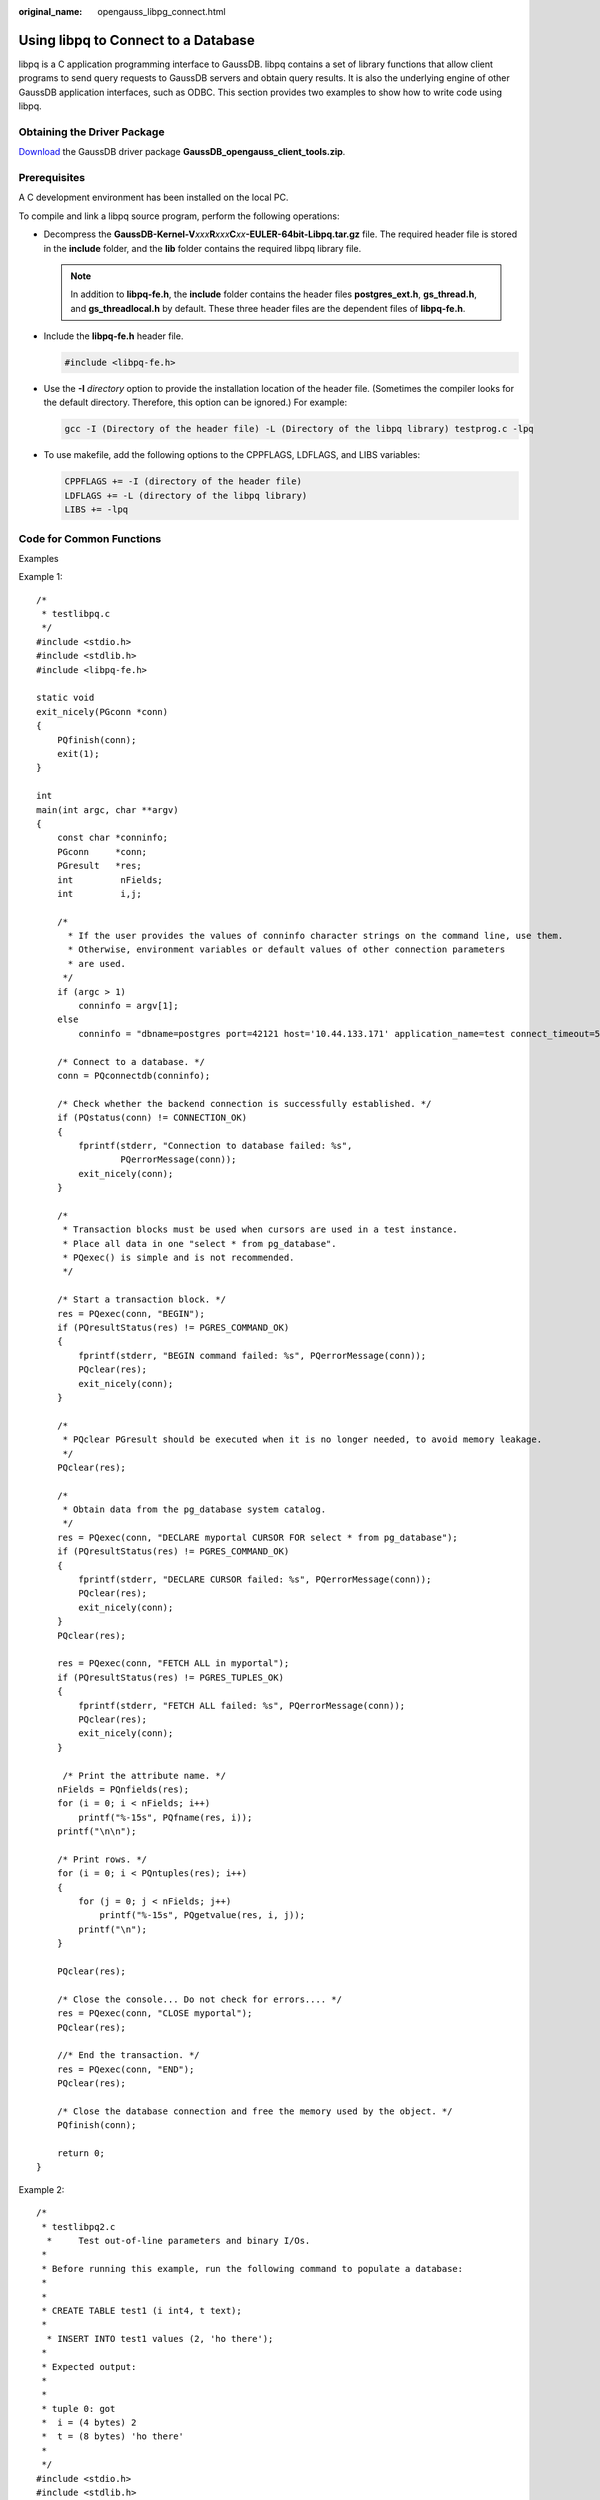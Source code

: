 :original_name: opengauss_libpg_connect.html

.. _opengauss_libpg_connect:

Using libpq to Connect to a Database
====================================

libpq is a C application programming interface to GaussDB. libpq contains a set of library functions that allow client programs to send query requests to GaussDB servers and obtain query results. It is also the underlying engine of other GaussDB application interfaces, such as ODBC. This section provides two examples to show how to write code using libpq.

Obtaining the Driver Package
----------------------------

`Download <https://dbs-download.obs.otc.t-systems.com/rds/GaussDB_opengauss_client_tools.zip>`__ the GaussDB driver package **GaussDB_opengauss_client_tools.zip**.

Prerequisites
-------------

A C development environment has been installed on the local PC.

To compile and link a libpq source program, perform the following operations:

-  Decompress the **GaussDB-Kernel-V**\ *xxx*\ **R**\ *xxx*\ **C**\ *xx*\ **-EULER-64bit-Libpq.tar.gz** file. The required header file is stored in the **include** folder, and the **lib** folder contains the required libpq library file.

   .. note::

      In addition to **libpq-fe.h**, the **include** folder contains the header files **postgres_ext.h**, **gs_thread.h**, and **gs_threadlocal.h** by default. These three header files are the dependent files of **libpq-fe.h**.

-  Include the **libpq-fe.h** header file.

   .. code-block::

      #include <libpq-fe.h>

-  Use the **-I** *directory* option to provide the installation location of the header file. (Sometimes the compiler looks for the default directory. Therefore, this option can be ignored.) For example:

   .. code-block::

      gcc -I (Directory of the header file) -L (Directory of the libpq library) testprog.c -lpq

-  To use makefile, add the following options to the CPPFLAGS, LDFLAGS, and LIBS variables:

   .. code-block::

      CPPFLAGS += -I (directory of the header file)
      LDFLAGS += -L (directory of the libpq library)
      LIBS += -lpq

Code for Common Functions
-------------------------

Examples

Example 1:

::

   /*
    * testlibpq.c
    */
   #include <stdio.h>
   #include <stdlib.h>
   #include <libpq-fe.h>

   static void
   exit_nicely(PGconn *conn)
   {
       PQfinish(conn);
       exit(1);
   }

   int
   main(int argc, char **argv)
   {
       const char *conninfo;
       PGconn     *conn;
       PGresult   *res;
       int         nFields;
       int         i,j;

       /*
         * If the user provides the values of conninfo character strings on the command line, use them.
         * Otherwise, environment variables or default values of other connection parameters
         * are used.
        */
       if (argc > 1)
           conninfo = argv[1];
       else
           conninfo = "dbname=postgres port=42121 host='10.44.133.171' application_name=test connect_timeout=5 sslmode=allow user='test' password='xxxx'";

       /* Connect to a database. */
       conn = PQconnectdb(conninfo);

       /* Check whether the backend connection is successfully established. */
       if (PQstatus(conn) != CONNECTION_OK)
       {
           fprintf(stderr, "Connection to database failed: %s",
                   PQerrorMessage(conn));
           exit_nicely(conn);
       }

       /*
        * Transaction blocks must be used when cursors are used in a test instance.
        * Place all data in one "select * from pg_database".
        * PQexec() is simple and is not recommended.
        */

       /* Start a transaction block. */
       res = PQexec(conn, "BEGIN");
       if (PQresultStatus(res) != PGRES_COMMAND_OK)
       {
           fprintf(stderr, "BEGIN command failed: %s", PQerrorMessage(conn));
           PQclear(res);
           exit_nicely(conn);
       }

       /*
        * PQclear PGresult should be executed when it is no longer needed, to avoid memory leakage.
        */
       PQclear(res);

       /*
        * Obtain data from the pg_database system catalog.
        */
       res = PQexec(conn, "DECLARE myportal CURSOR FOR select * from pg_database");
       if (PQresultStatus(res) != PGRES_COMMAND_OK)
       {
           fprintf(stderr, "DECLARE CURSOR failed: %s", PQerrorMessage(conn));
           PQclear(res);
           exit_nicely(conn);
       }
       PQclear(res);

       res = PQexec(conn, "FETCH ALL in myportal");
       if (PQresultStatus(res) != PGRES_TUPLES_OK)
       {
           fprintf(stderr, "FETCH ALL failed: %s", PQerrorMessage(conn));
           PQclear(res);
           exit_nicely(conn);
       }

        /* Print the attribute name. */
       nFields = PQnfields(res);
       for (i = 0; i < nFields; i++)
           printf("%-15s", PQfname(res, i));
       printf("\n\n");

       /* Print rows. */
       for (i = 0; i < PQntuples(res); i++)
       {
           for (j = 0; j < nFields; j++)
               printf("%-15s", PQgetvalue(res, i, j));
           printf("\n");
       }

       PQclear(res);

       /* Close the console... Do not check for errors.... */
       res = PQexec(conn, "CLOSE myportal");
       PQclear(res);

       //* End the transaction. */
       res = PQexec(conn, "END");
       PQclear(res);

       /* Close the database connection and free the memory used by the object. */
       PQfinish(conn);

       return 0;
   }

Example 2:

::

   /*
    * testlibpq2.c
     *     Test out-of-line parameters and binary I/Os.
    *
    * Before running this example, run the following command to populate a database:
    *
    *
    * CREATE TABLE test1 (i int4, t text);
    *
     * INSERT INTO test1 values (2, 'ho there');
    *
    * Expected output:
    *
    *
    * tuple 0: got
    *  i = (4 bytes) 2
    *  t = (8 bytes) 'ho there'
    *
    */
   #include <stdio.h>
   #include <stdlib.h>
   #include <string.h>
   #include <sys/types.h>
   #include <libpq-fe.h>

   /* for ntohl/htonl */
   #include <netinet/in.h>
   #include <arpa/inet.h>

   static void
   exit_nicely(PGconn *conn)
   {
       PQfinish(conn);
       exit(1);
   }

   /*
    * This function prints the query results in binary format, which are
    * fetched from the table created in the comment above.
    */
   static void
   show_binary_results(PGresult *res)
   {
       int         i;
       int         i_fnum,
                   t_fnum;

       /* Use PQfnumber to avoid assumptions about field order in the result. */
       i_fnum = PQfnumber(res, "i");
       t_fnum = PQfnumber(res, "t");

       for (i = 0; i < PQntuples(res); i++)
       {
           char       *iptr;
           char       *tptr;
           int         ival;

           /* Obtain the field value. (The possibility that the field may be null is ignored). */
           iptr = PQgetvalue(res, i, i_fnum);
           tptr = PQgetvalue(res, i, t_fnum);

           /*
            * The binary representation of INT4 is network byte order,
             * which is better to be replaced with the local byte order.
            */
           ival = ntohl(*((uint32_t *) iptr));

           /*
            * The binary representation of TEXT is text. libpq can append a zero byte to it
             * and think of it as a C string.
            *
            */

           printf("tuple %d: got\n", i);
           printf(" i = (%d bytes) %d\n",
                  PQgetlength(res, i, i_fnum), ival);
           printf(" t = (%d bytes) '%s'\n",
                  PQgetlength(res, i, t_fnum), tptr);
           printf("\n\n");
       }
   }

   int
   main(int argc, char **argv)
   {
       const char *conninfo;
       PGconn     *conn;
       PGresult   *res;
       const char *paramValues[1];
       int         paramLengths[1];
       int         paramFormats[1];
       uint32_t    binaryIntVal;

       /*
        * If the user provides a parameter on the command line,
        * the value is a conninfo character string. Otherwise,
        * an environment variable or a default value is used.
        */
       if (argc > 1)
           conninfo = argv[1];
       else
           conninfo = "dbname=postgres port=42121 host='10.44.133.171' application_name=test connect_timeout=5 sslmode=allow user='test' password='xxxx'";

       /* Connect to the database. */
       conn = PQconnectdb(conninfo);

       /* Check whether the connection to the server is successfully established. */
       if (PQstatus(conn) != CONNECTION_OK)
       {
           fprintf(stderr, "Connection to database failed: %s",
                   PQerrorMessage(conn));
           exit_nicely(conn);
       }

       /* Convert the integer value "2" into the network byte order. */
       binaryIntVal = htonl((uint32_t) 2);

       /* Set the parameter array for PQexecParams. */
       paramValues[0] = (char *) &binaryIntVal;
       paramLengths[0] = sizeof(binaryIntVal);
       paramFormats[0] = 1;        /* Binary */

       res = PQexecParams(conn,
                          "SELECT * FROM test1 WHERE i = $1::int4",
                          1,       /* One parameter */
                          NULL,    /* Enable the backend to deduce the parameter type. */
                          paramValues,
                          paramLengths,
                          paramFormats,
                          1);      /* Require binary results. */

       if (PQresultStatus(res) != PGRES_TUPLES_OK)
       {
           fprintf(stderr, "SELECT failed: %s", PQerrorMessage(conn));
           PQclear(res);
           exit_nicely(conn);
       }

       show_binary_results(res);

       PQclear(res);

       /* Close the database connection and free the memory used by the object. */
       PQfinish(conn);

       return 0;
   }
